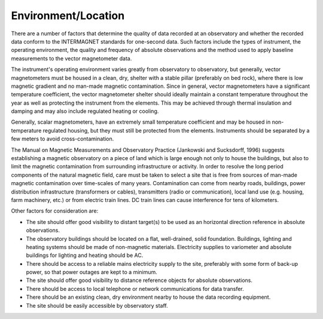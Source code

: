 .. _1sec_imo_envloc:

Environment/Location
====================

There are a number of factors that determine the quality of
data recorded at an observatory and whether the recorded data
conform to the INTERMAGNET standards for one-second data. Such
factors include the types of instrument, the operating
environment, the quality and frequency of absolute observations
and the method used to apply baseline measurements to the
vector magnetometer data.

The instrument's operating environment varies greatly from
observatory to observatory, but generally, vector magnetometers
must be housed in a clean, dry, shelter with a stable pillar
(preferably on bed rock), where there is low magnetic gradient
and no man-made magnetic contamination. Since in general,
vector magnetometers have a significant temperature
coefficient, the vector magnetometer shelter should ideally
maintain a constant temperature throughout the year as well as
protecting the instrument from the elements. This may be
achieved through thermal insulation and damping and may also
include regulated heating or cooling.

Generally, scalar magnetometers, have an extremely small
temperature coefficient and may be housed in non-temperature
regulated housing, but they must still be protected from the
elements. Instruments should be separated by a few meters to
avoid cross-contamination.

The Manual on Magnetic Measurements and Observatory Practice
(Jankowski and Sucksdorff, 1996) suggests establishing a
magnetic observatory on a piece of land which is large enough
not only to house the buildings, but also to limit the magnetic
contamination from surrounding infrastructure or activity. In
order to resolve the long period components of the natural
magnetic field, care must be taken to select a site that is
free from sources of man-made magnetic contamination over
time-scales of many years. Contamination can come from nearby
roads, buildings, power distribution infrastructure
(transformers or cables), transmitters (radio or
communication), local land use (e.g. housing, farm machinery,
etc.) or from electric train lines. DC train lines can cause
interference for tens of kilometers.

Other factors for consideration are:

-   The site should offer good visibility to distant target(s)
    to be used as an horizontal direction reference in absolute
    observations.
-   The observatory buildings should be located on a flat,
    well-drained, solid foundation. Buildings, lighting and
    heating systems should be made of non-magnetic materials.
    Electricity supplies to variometer and absolute buildings
    for lighting and heating should be AC.
-   There should be access to a reliable mains electricity
    supply to the site, preferably with some form of back-up
    power, so that power outages are kept to a minimum.
-   The site should offer good visibility to distance reference
    objects for absolute observations.
-   There should be access to local telephone or network
    communications for data transfer.
-   There should be an existing clean, dry environment nearby to
    house the data recording equipment.
-   The site should be easily accessible by observatory staff.
